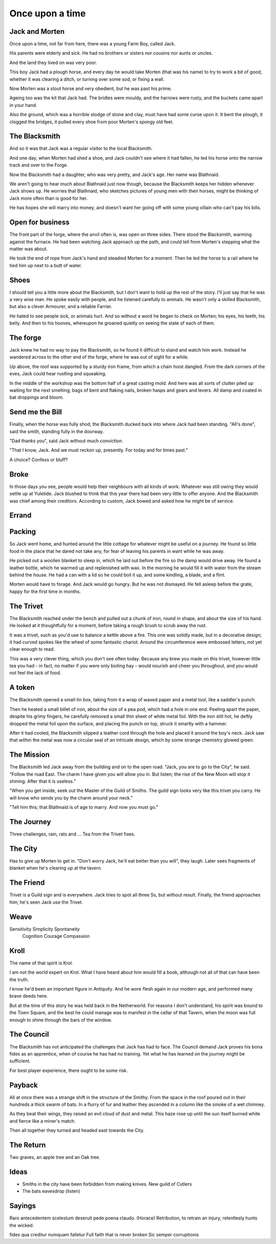 Once upon a time
================

.. Blaithnaid is pronounced 'Blo - nid'.

.. Blacksmith has many names. How to discover them?

Jack and Morten
---------------

Once upon a time, not far from here, there was a young Farm Boy, called Jack.

His parents were elderly and sick. He had no brothers or sisters nor cousins nor aunts or uncles.

And the land they lived on was very poor.

This boy Jack had a plough horse, and every day he would take Morten (that was his name)
to try to work a bit of good, whether it was clearing a ditch, or turning over some sod, or fixing a wall.

Now Morten was a stout horse and very obedient, but he was past his prime.

Ageing too was the kit that Jack had.
The bridles were mouldy, and the harrows were rusty, and the buckets came apart in your hand.

Also the ground, which was a horrible stodge of stone and clay, must have had some curse upon it.
It bent the plough, it clogged the bridges, it pulled every shoe from poor Morten's spongy old feet.

The Blacksmith
--------------

And so it was that Jack was a regular visitor to the local Blacksmith.

And one day, when Morten had shed a shoe, and Jack couldn't see where it had fallen,
he led his horse onto the narrow track and over to the Forge.

Now the Blacksmith had a daughter, who was very pretty, and Jack's age. Her name was Blathnaid.

We aren't going to hear much about Blathnaid just now though, because the Blacksmith keeps her hidden
whenever Jack shows up. He worries that Blathnaid, who sketches pictures of young men with their horses,
might be thinking of Jack more often than is good for her.

He has hopes she will marry into money, and doesn't want her going off with
some young villain who can't pay his bills.

Open for business
-----------------

The front part of the forge, where the anvil often is, was open on three sides.
There stood the Blacksmith, warming against the furnace. He had been watching Jack approach up the path,
and could tell from Morten's stepping what the matter was about.

He took the end of rope from Jack's hand and steadied Morten for a moment.
Then he led the horse to a rail where he tied him up next to a butt of water.

Shoes
-----

I should tell you a little more about the Blacksmith, but I don't want to hold up the rest of the story.
I'll just say that he was a very wise man. He spoke easily with people, and he listened carefully to animals.
He wasn't only a skilled Blacksmith, but also a clever Armourer, and a reliable Farrier.

He hated to see people sick, or animals hurt. And so without a word he began to check on Morten; his eyes,
his teeth, his belly. And then to his hooves, whereupon he groaned quietly on seeing the state of each of them.

The forge
---------

Jack knew he had no way to pay the Blacksmith, so he found it difficult to stand and watch him work.
Instead he wandered across to the other end of the forge, where he was out of sight for a while.

Up above, the roof was supported by a sturdy iron frame, from which a chain hoist dangled. From the dark
corners of the eves, Jack could hear rustling and squeaking.

In the middle of the workshop was the bottom half of a great casting mold.
And here was all sorts of clutter piled up waiting for the next smelting; bags of bent and flaking nails,
broken hasps and gears and levers. All damp and coated in bat droppings and bloom.

Send me the Bill
----------------

Finally, when the horse was fully shod, the Blacksmith ducked back into where Jack had been standing.
"All's done", said the smith, standing fully in the doorway.

"Dad thanks you", said Jack without much conviction.

"That I know, Jack. And we must reckon up, presently. For today and for times past."

A choice? Confess or bluff?

Broke
-----

In those days you see, people would help their neighbours with all kinds of work. Whatever was still owing they
would settle up at Yuletide. Jack blushed to think that this year there had been very little to offer anyone.
And the Blacksmith was chief among their creditors. According to custom, Jack bowed and asked how he might
be of service.

Errand
------


Packing
-------

So Jack went home, and hunted around the little cottage for whatever might be useful on a journey.
He found so little food in the place that he dared not take any, for fear of leaving his parents in
want while he was away.

He picked out a woollen blanket to sleep in, which he laid out before the fire so the damp would drive away.
He found a leather bottle, which he warmed up and replenished with wax. In the morning he would fill it with
water from the stream behind the house. He had a can with a lid so he could boil it up, and some kindling,
a blade, and a flint.

Morten would have to forage. And Jack would go hungry. But he was not dismayed.
He fell asleep before the grate, happy for the first time in months.

The Trivet
----------

The Blacksmith reached under the bench and pulled out a chunk of iron, round in shape, and about the size of his hand.
He looked at it thoughtfully for a moment, before taking a rough brush to scrub away the rust.

It was a trivet, such as you'd use to balance a kettle above a fire. This one was solidly made, but in a decorative
design; it had curved spokes like the wheel of some fantastic chariot. Around the circumference were embossed letters,
not yet clear enough to read.

This was a very clever thing, which you don't see often today. Because any brew you made on this trivet, however little
tea you had - in fact, no matter if you were only boiling hay - would nourish and cheer you throughout, and you
would not feel the lack of food.

A token
-------

The Blacksmith opened a small tin box, taking from it a wrap of waxed paper and a metal tool, like a saddler's punch.

Then he heated a small billet of iron, about the size of a pea pod, which had a hole in one end.
Peeling apart the paper, despite his grimy fingers, he carefully removed a small thin sheet of white metal foil.
With the iron still hot, he deftly dropped the metal foil upon the surface, and placing the punch on top, struck
it smartly with a hammer.

After it had cooled, the Blacksmith slipped a leather cord through the hole and placed it around the boy's neck.
Jack saw that within the metal was now a circular seal of an intricate design, which by some strange
chemistry glowed green.

The Mission
-----------

The Blacksmith led Jack away from the building and on to the open road. "Jack, you are to go to the City", he said.
"Follow the road East. The charm I have given you will allow you in. But listen; the rise of the New Moon will
stop it shining. After that it is useless."

"When you get inside, seek out the Master of the Guild of Smiths. The guild sign looks very like this trivet you carry.
He will know who sends you by the charm around your neck."

"Tell him this; that Blathnaid is of age to marry. And now you must go."

The Journey
-----------

Three challenges, rain, rats and ...
Tea from the Trivet fixes.

The City
--------

Has to give up Morten to get in.
"Don't worry Jack, he'll eat better than you will", they laugh.
Later sees fragments of blanket when he's clearing up at the tavern.

The Friend
----------

Trivet is a Guild sign and is everywhere. Jack tries to spot all three Ss, but without result.
Finally, the friend approaches him; he's seen Jack use the Trivet.

Weave
-----

Sensitivity             Simplicity          Spontaneity
            Cognition              Courage             Compassion

Kroll
-----

The name of that spirit is Krol.

I am not the world expert on Krol.
What I have heard about him would fill a book, although not all of that can have been the truth.

I know he'd been an important figure in Antiquity. And he wore flesh again in our modern age,
and performed many brave deeds here.

But at the time of this story he was held back in the Netherworld. For reasons I don't understand,
his spirit was bound to the Town Square, and the best he could manage was to manifest in the cellar
of that Tavern, when the moon was full enough to shine through the bars of the window.

The Council
-----------

The Blacksmith has not anticipated the challenges that Jack has had to face.
The Council demand Jack proves his bona fides as an apprentice, when of course he has had no training.
Yet what he has learned on the journey might be sufficient.

For best player experience, there ought to be some risk.

Payback
-------

All at once there was a strange shift in the structure of the Smithy. From the space in the roof poured out
in their hundreds a thick swarm of bats. In a flurry of fur and leather they ascended in a column like the smoke of a
wet chimney.

As they beat their wings, they raised an evil cloud of dust and metal.
This haze rose up until the sun itself burned white and fierce like a miner's match.

Then all together they turned and headed east towards the City.

The Return
----------

Two graves, an apple tree and an Oak tree.

Ideas
-----

* Smiths in the city have been forbidden from making knives. New guild of Cutlers
* The bats eavesdrop (listen)

Sayings
-------

Raro antecedentem scelestum deseruit pede poena claudo. (Horace)
Retribution, to retrain an injury, relentlesly hunts the wicked.

fides qua creditur numquam falletur
Full faith that is never broken
Sic semper corruptionis
